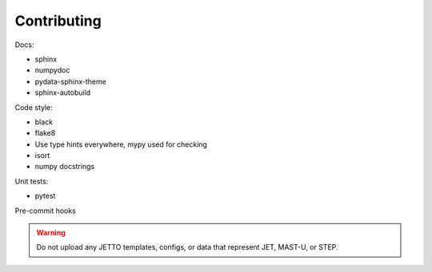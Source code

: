 Contributing
============

Docs:

* sphinx
* numpydoc
* pydata-sphinx-theme
* sphinx-autobuild

Code style:

* black
* flake8
* Use type hints everywhere, mypy used for checking
* isort
* numpy docstrings

Unit tests:

* pytest

Pre-commit hooks

.. warning:: Do not upload any JETTO templates, configs, or data that represent JET, MAST-U, or STEP.
